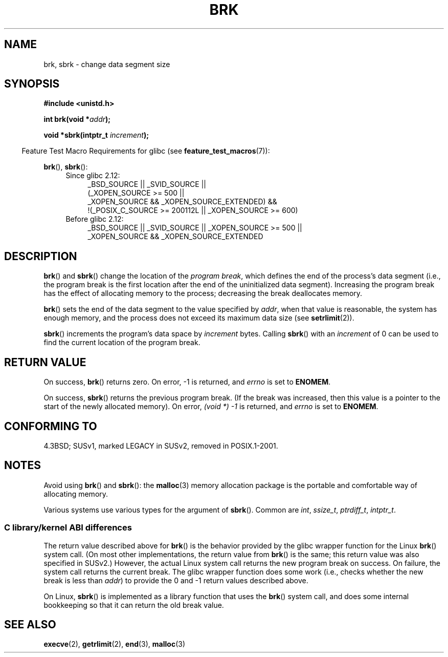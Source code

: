 .\" Copyright (c) 1993 Michael Haardt
.\" (michael@moria.de),
.\" Fri Apr  2 11:32:09 MET DST 1993
.\"
.\" %%%LICENSE_START(GPLv2+_DOC_FULL)
.\" This is free documentation; you can redistribute it and/or
.\" modify it under the terms of the GNU General Public License as
.\" published by the Free Software Foundation; either version 2 of
.\" the License, or (at your option) any later version.
.\"
.\" The GNU General Public License's references to "object code"
.\" and "executables" are to be interpreted as the output of any
.\" document formatting or typesetting system, including
.\" intermediate and printed output.
.\"
.\" This manual is distributed in the hope that it will be useful,
.\" but WITHOUT ANY WARRANTY; without even the implied warranty of
.\" MERCHANTABILITY or FITNESS FOR A PARTICULAR PURPOSE.  See the
.\" GNU General Public License for more details.
.\"
.\" You should have received a copy of the GNU General Public
.\" License along with this manual; if not, see
.\" <http://www.gnu.org/licenses/>.
.\" %%%LICENSE_END
.\"
.\" Modified Wed Jul 21 19:52:58 1993 by Rik Faith <faith@cs.unc.edu>
.\" Modified Sun Aug 21 17:40:38 1994 by Rik Faith <faith@cs.unc.edu>
.\"
.TH BRK 2 2010-09-20 "Linux" "Linux Programmer's Manual"
.SH NAME
brk, sbrk \- change data segment size
.SH SYNOPSIS
.B #include <unistd.h>
.sp
.BI "int brk(void *" addr );
.sp
.BI "void *sbrk(intptr_t " increment );
.sp
.in -4n
Feature Test Macro Requirements for glibc (see
.BR feature_test_macros (7)):
.in
.sp
.BR brk (),
.BR sbrk ():
.ad l
.RS 4
.PD 0
.TP 4
Since glibc 2.12:
.nf
_BSD_SOURCE || _SVID_SOURCE ||
    (_XOPEN_SOURCE\ >=\ 500 ||
        _XOPEN_SOURCE\ &&\ _XOPEN_SOURCE_EXTENDED) &&
    !(_POSIX_C_SOURCE\ >=\ 200112L || _XOPEN_SOURCE\ >=\ 600)
.TP 4
.fi
Before glibc 2.12:
_BSD_SOURCE || _SVID_SOURCE || _XOPEN_SOURCE\ >=\ 500 ||
_XOPEN_SOURCE\ &&\ _XOPEN_SOURCE_EXTENDED
.PD
.RE
.ad b
.SH DESCRIPTION
.BR brk ()
and
.BR sbrk ()
change the location of the
.IR "program break" ,
which defines the end of the process's data segment
(i.e., the program break is the first location after the end of the
uninitialized data segment).
Increasing the program break has the effect of
allocating memory to the process;
decreasing the break deallocates memory.

.BR brk ()
sets the end of the data segment to the value specified by
.IR addr ,
when that value is reasonable, the system has enough memory,
and the process does not exceed its maximum data size (see
.BR setrlimit (2)).

.BR sbrk ()
increments the program's data space by
.I increment
bytes.
Calling
.BR sbrk ()
with an
.I increment
of 0 can be used to find the current location of the program break.
.SH RETURN VALUE
On success,
.BR brk ()
returns zero.
On error, \-1 is returned, and
.I errno
is set to
.BR ENOMEM .

On success,
.BR sbrk ()
returns the previous program break.
(If the break was increased,
then this value is a pointer to the start of the newly allocated memory).
On error,
.I "(void\ *)\ \-1"
is returned, and
.I errno
is set to
.BR ENOMEM .
.SH CONFORMING TO
4.3BSD; SUSv1, marked LEGACY in SUSv2, removed in POSIX.1-2001.
.\"
.\" .BR brk ()
.\" and
.\" .BR sbrk ()
.\" are not defined in the C Standard and are deliberately excluded from the
.\" POSIX.1-1990 standard (see paragraphs B.1.1.1.3 and B.8.3.3).
.SH NOTES
Avoid using
.BR brk ()
and
.BR sbrk ():
the
.BR malloc (3)
memory allocation package is the
portable and comfortable way of allocating memory.

Various systems use various types for the argument of
.BR sbrk ().
Common are \fIint\fP, \fIssize_t\fP, \fIptrdiff_t\fP, \fIintptr_t\fP.
.\" One sees
.\" \fIint\fP (e.g., XPGv4, DU 4.0, HP-UX 11, FreeBSD 4.0, OpenBSD 3.2),
.\" \fIssize_t\fP (OSF1 2.0, Irix 5.3, 6.5),
.\" \fIptrdiff_t\fP (libc4, libc5, ulibc, glibc 2.0, 2.1),
.\" \fIintptr_t\fP (e.g., XPGv5, AIX, SunOS 5.8, 5.9, FreeBSD 4.7, NetBSD 1.6,
.\" Tru64 5.1, glibc2.2).
.SS C library/kernel ABI differences
The return value described above for
.BR brk ()
is the behavior provided by the glibc wrapper function for the Linux
.BR brk ()
system call.
(On most other implementations, the return value from
.BR brk ()
is the same; this return value was also specified in SUSv2.)
However,
the actual Linux system call returns the new program break on success.
On failure, the system call returns the current break.
The glibc wrapper function does some work
(i.e., checks whether the new break is less than
.IR addr )
to provide the 0 and \-1 return values described above.

On Linux,
.BR sbrk ()
is implemented as a library function that uses the
.BR brk ()
system call, and does some internal bookkeeping so that it can
return the old break value.
.SH SEE ALSO
.BR execve (2),
.BR getrlimit (2),
.BR end (3),
.BR malloc (3)
